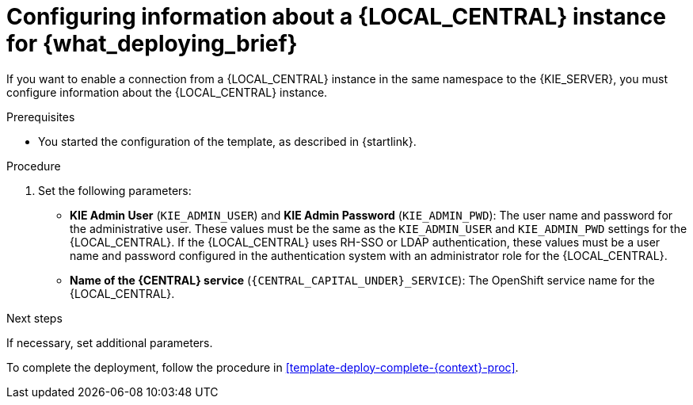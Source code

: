 [id='template-deploy-connectcentral-{context}-proc']
= Configuring information about a {LOCAL_CENTRAL} instance for {what_deploying_brief}


:central_monitor_maven!:
ifeval::["{context}"=="server-immutable-kjar"]
:central_monitor_maven:
endif::[]
ifeval::["{context}"=="freeform-server-managed"]
:central_monitor_maven:
To enable a connection from the {LOCAL_CENTRAL} instance that you deployed to the {KIE_SERVER},
endif::[]
ifeval::["{context}"!="freeform-server-managed"]
If you want to enable a connection from a {LOCAL_CENTRAL} instance in the same namespace to the {KIE_SERVER},
endif::[]
you must configure information about the {LOCAL_CENTRAL} instance.


.Prerequisites

* You started the configuration of the template, as described in {startlink}.

.Procedure

. Set the following parameters:
* *KIE Admin User* (`KIE_ADMIN_USER`) and *KIE Admin Password* (`KIE_ADMIN_PWD`): The user name and password for the administrative user. These values must be the same as the `KIE_ADMIN_USER` and `KIE_ADMIN_PWD` settings for the {LOCAL_CENTRAL}. If the {LOCAL_CENTRAL} uses RH-SSO or LDAP authentication, these values must be a user name and password configured in the authentication system with an administrator role for the {LOCAL_CENTRAL}.
* *Name of the {CENTRAL} service* (`{CENTRAL_CAPITAL_UNDER}_SERVICE`): The OpenShift service name for the {LOCAL_CENTRAL}.
ifeval::["{context}"=="additional-server-managed"]
+
. Configure access to the Maven repository from which the server must load services. You must configure the same repository that the {LOCAL_CENTRAL} uses.
** If the {LOCAL_CENTRAL} uses its own built-in repository, set the following parameters:
*** *Name of the Maven service hosted by {CENTRAL}* (`{CENTRAL_CAPITAL_UNDER}_MAVEN_SERVICE`): The OpenShift service name for the {LOCAL_CENTRAL}.
*** *Username for the Maven service hosted by {CENTRAL}* (`{CENTRAL_CAPITAL_UNDER}_MAVEN_USERNAME`): The user name for the built-in Maven repository of the {LOCAL_CENTRAL}. Enter the user name that you configured for the {LOCAL_CENTRAL} as `{CENTRAL_CAPITAL_UNDER}_MAVEN_USERNAME`.
*** *Password to access the Maven service hosted by {CENTRAL}* (`{CENTRAL_CAPITAL_UNDER}_MAVEN_PASSWORD`): The password for the built-in Maven repository of the {LOCAL_CENTRAL}. Enter the password that you configured for the {LOCAL_CENTRAL} as `{CENTRAL_CAPITAL_UNDER}_MAVEN_PASSWORD`.
** If you configured the {LOCAL_CENTRAL} to use an external Maven repository, set the following parameters:
*** *Maven repository URL* (`MAVEN_REPO_URL`): A URL for the external Maven repository that {LOCAL_CENTRAL} uses.
*** *Maven repository ID* (`MAVEN_REPO_ID`): An identifier for the Maven repository. The default value is `repo-custom`.
*** *Maven repository username* (`MAVEN_REPO_USERNAME`): The user name for the Maven repository.
*** *Maven repository password* (`MAVEN_REPO_PASSWORD`): The password for the Maven repository.
endif::[]
ifdef::central_monitor_maven[]
. Ensure that the following settings are set to the same value as the same settings for the {LOCAL_CENTRAL}:
*** *Maven repository URL* (`MAVEN_REPO_URL`): A URL for the external Maven repository from which services must be deployed.
*** *Maven repository username* (`MAVEN_REPO_USERNAME`): The user name for the Maven repository.
*** *Maven repository password* (`MAVEN_REPO_PASSWORD`): The password for the Maven repository.
endif::central_monitor_maven[]

.Next steps

If necessary, set additional parameters.

To complete the deployment, follow the procedure in <<template-deploy-complete-{context}-proc>>.
